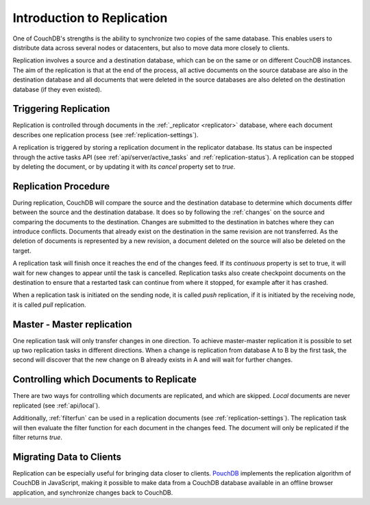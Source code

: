 .. Licensed under the Apache License, Version 2.0 (the "License"); you may not
.. use this file except in compliance with the License. You may obtain a copy of
.. the License at
..
..   http://www.apache.org/licenses/LICENSE-2.0
..
.. Unless required by applicable law or agreed to in writing, software
.. distributed under the License is distributed on an "AS IS" BASIS, WITHOUT
.. WARRANTIES OR CONDITIONS OF ANY KIND, either express or implied. See the
.. License for the specific language governing permissions and limitations under
.. the License.

.. _replication/intro:

Introduction to Replication
===========================

One of CouchDB's strengths is the ability to synchronize two copies of the same
database. This enables users to distribute data across several nodes or
datacenters, but also to move data more closely to clients.

Replication involves a source and a destination database, which can be on the
same or on different CouchDB instances. The aim of the replication is that at
the end of the process, all active documents on the source database are also in
the destination database and all documents that were deleted in the source
databases are also deleted on the destination database (if they even existed).


Triggering Replication
----------------------

Replication is controlled through documents in the :ref:`_replicator <replicator>`
database, where each document describes one replication process (see
:ref:`replication-settings`).

A replication is triggered by storing a replication document in the replicator
database. Its status can be inspected through the active tasks API (see
:ref:`api/server/active_tasks` and :ref:`replication-status`). A replication can be
stopped by deleting the document, or by updating it with its `cancel` property
set to `true`.


Replication Procedure
---------------------

During replication, CouchDB will compare the source and the destination
database to determine which documents differ between the source and the
destination database. It does so by following the :ref:`changes` on the source
and comparing the documents to the destination. Changes are submitted to the
destination in batches where they can introduce conflicts. Documents that
already exist on the destination in the same revision are not transferred. As
the deletion of documents is represented by a new revision, a document deleted
on the source will also be deleted on the target.

A replication task will finish once it reaches the end of the changes feed. If
its `continuous` property is set to true, it will wait for new changes to
appear until the task is cancelled. Replication tasks also create checkpoint
documents on the destination to ensure that a restarted task can continue from
where it stopped, for example after it has crashed.

When a replication task is initiated on the sending node, it is called *push*
replication, if it is initiated by the receiving node, it is called *pull*
replication.


Master - Master replication
---------------------------

One replication task will only transfer changes in one direction. To achieve
master-master replication it is possible to set up two replication tasks in
different directions. When a change is replication from database A to B by the
first task, the second will discover that the new change on B already exists in
A and will wait for further changes.


Controlling which Documents to Replicate
----------------------------------------

There are two ways for controlling which documents are replicated, and which
are skipped. *Local* documents are never replicated (see :ref:`api/local`).

Additionally, :ref:`filterfun` can be used in a replication documents (see
:ref:`replication-settings`). The replication task will then evaluate
the filter function for each document in the changes feed. The document will
only be replicated if the filter returns `true`.


Migrating Data to Clients
-------------------------

Replication can be especially useful for bringing data closer to clients.
`PouchDB <http://pouchdb.com/>`_ implements the replication algorithm of CouchDB
in JavaScript, making it possible to make data from a CouchDB database
available in an offline browser application, and synchronize changes back to
CouchDB.
